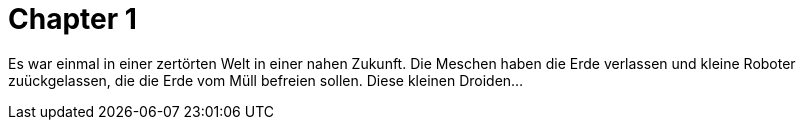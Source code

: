 = Chapter 1


Es war einmal in einer zertörten Welt in einer nahen Zukunft. Die Meschen haben die Erde verlassen und kleine
Roboter zuückgelassen, die die Erde vom Müll befreien sollen. Diese kleinen Droiden...